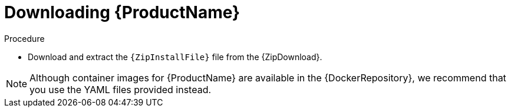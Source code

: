 // Module included in the following assemblies:
//
// assembly-getting-started-openshift.adoc
// assembly-getting-started-kubernetes.adoc
// assembly-installing-openshift.adoc
// assembly-installing-kubernetes.adoc

[id='downloading-{context}']
= Downloading {ProductName}

.Procedure
ifdef::Downloading[]
* Download one of the releases from the link:https://github.com/EnMasseProject/enmasse/releases[GitHub repository] and unpack it.
endif::Downloading[]

ifndef::Downloading[]
* Download and extract the `{ZipInstallFile}` file from the {ZipDownload}. 

NOTE: Although container images for {ProductName} are available in the {DockerRepository}, we recommend that you use the YAML files provided instead.

endif::Downloading[]

